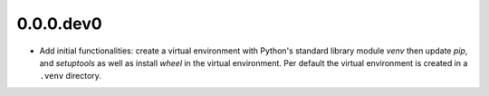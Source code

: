 ..


.. Keep the current version number on line number 5
0.0.0.dev0
==========

* Add initial functionalities: create a virtual environment with Python's
  standard library module *venv* then update *pip*, and *setuptools* as well
  as install *wheel* in the virtual environment. Per default the virtual
  environment is created in a ``.venv`` directory.


.. EOF
